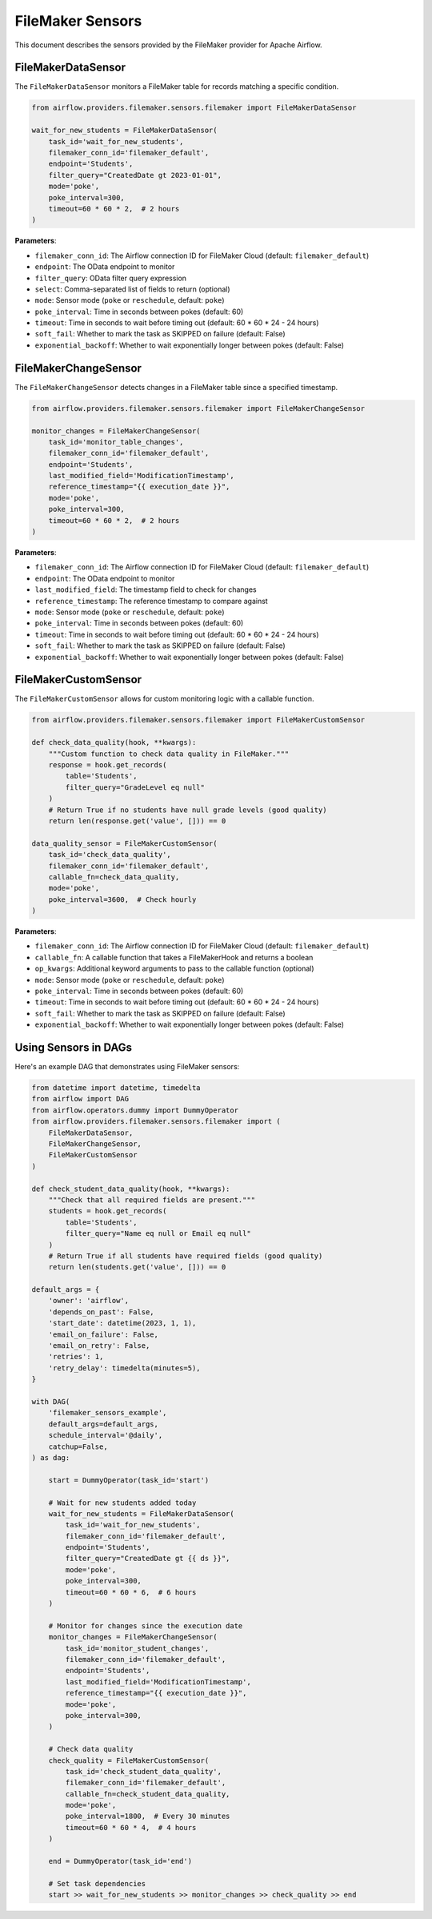 FileMaker Sensors
==============

This document describes the sensors provided by the FileMaker provider for Apache Airflow.

FileMakerDataSensor
----------------

The ``FileMakerDataSensor`` monitors a FileMaker table for records matching a specific condition.

.. code-block:: python

    from airflow.providers.filemaker.sensors.filemaker import FileMakerDataSensor
    
    wait_for_new_students = FileMakerDataSensor(
        task_id='wait_for_new_students',
        filemaker_conn_id='filemaker_default',
        endpoint='Students',
        filter_query="CreatedDate gt 2023-01-01",
        mode='poke',
        poke_interval=300,
        timeout=60 * 60 * 2,  # 2 hours
    )

**Parameters**:

* ``filemaker_conn_id``: The Airflow connection ID for FileMaker Cloud (default: ``filemaker_default``)
* ``endpoint``: The OData endpoint to monitor
* ``filter_query``: OData filter query expression
* ``select``: Comma-separated list of fields to return (optional)
* ``mode``: Sensor mode (``poke`` or ``reschedule``, default: ``poke``)
* ``poke_interval``: Time in seconds between pokes (default: 60)
* ``timeout``: Time in seconds to wait before timing out (default: 60 * 60 * 24 - 24 hours)
* ``soft_fail``: Whether to mark the task as SKIPPED on failure (default: False)
* ``exponential_backoff``: Whether to wait exponentially longer between pokes (default: False)

FileMakerChangeSensor
------------------

The ``FileMakerChangeSensor`` detects changes in a FileMaker table since a specified timestamp.

.. code-block:: python

    from airflow.providers.filemaker.sensors.filemaker import FileMakerChangeSensor
    
    monitor_changes = FileMakerChangeSensor(
        task_id='monitor_table_changes',
        filemaker_conn_id='filemaker_default',
        endpoint='Students',
        last_modified_field='ModificationTimestamp',
        reference_timestamp="{{ execution_date }}",
        mode='poke',
        poke_interval=300,
        timeout=60 * 60 * 2,  # 2 hours
    )

**Parameters**:

* ``filemaker_conn_id``: The Airflow connection ID for FileMaker Cloud (default: ``filemaker_default``)
* ``endpoint``: The OData endpoint to monitor
* ``last_modified_field``: The timestamp field to check for changes
* ``reference_timestamp``: The reference timestamp to compare against
* ``mode``: Sensor mode (``poke`` or ``reschedule``, default: ``poke``)
* ``poke_interval``: Time in seconds between pokes (default: 60)
* ``timeout``: Time in seconds to wait before timing out (default: 60 * 60 * 24 - 24 hours)
* ``soft_fail``: Whether to mark the task as SKIPPED on failure (default: False)
* ``exponential_backoff``: Whether to wait exponentially longer between pokes (default: False)

FileMakerCustomSensor
------------------

The ``FileMakerCustomSensor`` allows for custom monitoring logic with a callable function.

.. code-block:: python

    from airflow.providers.filemaker.sensors.filemaker import FileMakerCustomSensor
    
    def check_data_quality(hook, **kwargs):
        """Custom function to check data quality in FileMaker."""
        response = hook.get_records(
            table='Students', 
            filter_query="GradeLevel eq null"
        )
        # Return True if no students have null grade levels (good quality)
        return len(response.get('value', [])) == 0
    
    data_quality_sensor = FileMakerCustomSensor(
        task_id='check_data_quality',
        filemaker_conn_id='filemaker_default',
        callable_fn=check_data_quality,
        mode='poke',
        poke_interval=3600,  # Check hourly
    )

**Parameters**:

* ``filemaker_conn_id``: The Airflow connection ID for FileMaker Cloud (default: ``filemaker_default``)
* ``callable_fn``: A callable function that takes a FileMakerHook and returns a boolean
* ``op_kwargs``: Additional keyword arguments to pass to the callable function (optional)
* ``mode``: Sensor mode (``poke`` or ``reschedule``, default: ``poke``)
* ``poke_interval``: Time in seconds between pokes (default: 60)
* ``timeout``: Time in seconds to wait before timing out (default: 60 * 60 * 24 - 24 hours)
* ``soft_fail``: Whether to mark the task as SKIPPED on failure (default: False)
* ``exponential_backoff``: Whether to wait exponentially longer between pokes (default: False)

Using Sensors in DAGs
------------------

Here's an example DAG that demonstrates using FileMaker sensors:

.. code-block:: python

    from datetime import datetime, timedelta
    from airflow import DAG
    from airflow.operators.dummy import DummyOperator
    from airflow.providers.filemaker.sensors.filemaker import (
        FileMakerDataSensor,
        FileMakerChangeSensor,
        FileMakerCustomSensor
    )
    
    def check_student_data_quality(hook, **kwargs):
        """Check that all required fields are present."""
        students = hook.get_records(
            table='Students', 
            filter_query="Name eq null or Email eq null"
        )
        # Return True if all students have required fields (good quality)
        return len(students.get('value', [])) == 0
    
    default_args = {
        'owner': 'airflow',
        'depends_on_past': False,
        'start_date': datetime(2023, 1, 1),
        'email_on_failure': False,
        'email_on_retry': False,
        'retries': 1,
        'retry_delay': timedelta(minutes=5),
    }
    
    with DAG(
        'filemaker_sensors_example',
        default_args=default_args,
        schedule_interval='@daily',
        catchup=False,
    ) as dag:
        
        start = DummyOperator(task_id='start')
        
        # Wait for new students added today
        wait_for_new_students = FileMakerDataSensor(
            task_id='wait_for_new_students',
            filemaker_conn_id='filemaker_default',
            endpoint='Students',
            filter_query="CreatedDate gt {{ ds }}",
            mode='poke',
            poke_interval=300,
            timeout=60 * 60 * 6,  # 6 hours
        )
        
        # Monitor for changes since the execution date
        monitor_changes = FileMakerChangeSensor(
            task_id='monitor_student_changes',
            filemaker_conn_id='filemaker_default',
            endpoint='Students',
            last_modified_field='ModificationTimestamp',
            reference_timestamp="{{ execution_date }}",
            mode='poke',
            poke_interval=300,
        )
        
        # Check data quality
        check_quality = FileMakerCustomSensor(
            task_id='check_student_data_quality',
            filemaker_conn_id='filemaker_default',
            callable_fn=check_student_data_quality,
            mode='poke',
            poke_interval=1800,  # Every 30 minutes
            timeout=60 * 60 * 4,  # 4 hours
        )
        
        end = DummyOperator(task_id='end')
        
        # Set task dependencies
        start >> wait_for_new_students >> monitor_changes >> check_quality >> end 